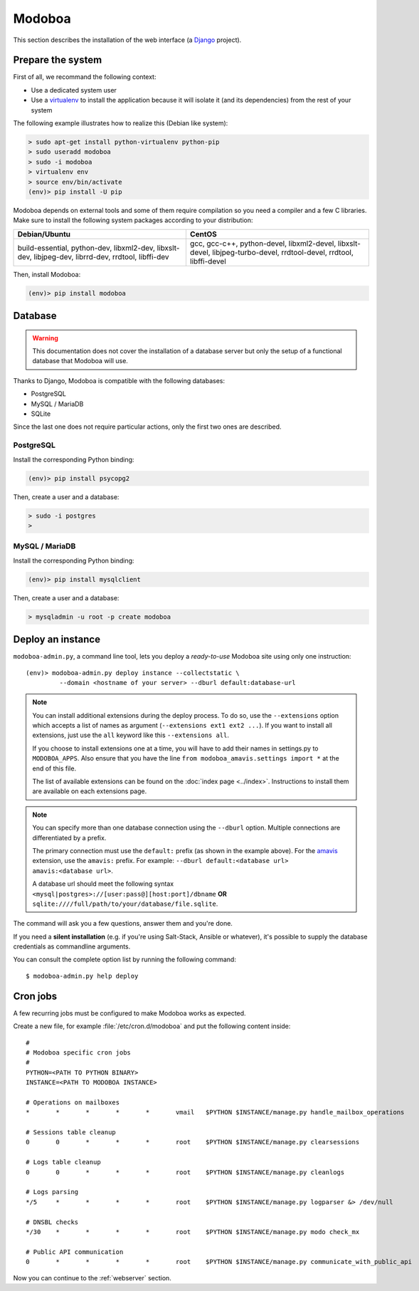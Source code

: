 .. _modoboa_manual_install:

#######
Modoboa
#######

This section describes the installation of the web interface (a
`Django <https://www.djangoproject.com/>`_ project).

Prepare the system
------------------

First of all, we recommand the following context:

* Use a dedicated system user
* Use a `virtualenv <http://www.virtualenv.org/en/latest/>`_ to
  install the application because it will isolate it (and its
  dependencies) from the rest of your system

The following example illustrates how to realize this (Debian like system):
  
.. sourcecode:: bash

  > sudo apt-get install python-virtualenv python-pip
  > sudo useradd modoboa
  > sudo -i modoboa
  > virtualenv env
  > source env/bin/activate
  (env)> pip install -U pip

Modoboa depends on external tools and some of them require compilation
so you need a compiler and a few C libraries. Make sure to install the
following system packages according to your distribution:

+------------------------------+------------------------------+
|Debian/Ubuntu                 |CentOS                        |
+==============================+==============================+
|build-essential, python-dev,  |gcc, gcc-c++, python-devel,   |
|libxml2-dev, libxslt-dev,     |libxml2-devel, libxslt-devel, |
|libjpeg-dev, librrd-dev,      |libjpeg-turbo-devel,          |
|rrdtool, libffi-dev           |rrdtool-devel, rrdtool,       |
|                              |libffi-devel                  |
+------------------------------+------------------------------+

Then, install Modoboa:

.. sourcecode:: bash

  (env)> pip install modoboa

.. _database:
  
Database
--------

.. warning::

   This documentation does not cover the installation of a database
   server but only the setup of a functional database that Modoboa
   will use.

Thanks to Django, Modoboa is compatible with the following databases:

* PostgreSQL
* MySQL / MariaDB
* SQLite    

Since the last one does not require particular actions, only the first
two ones are described.

PostgreSQL
**********

Install the corresponding Python binding:

.. sourcecode:: bash

  (env)> pip install psycopg2

Then, create a user and a database:

.. sourcecode:: bash

  > sudo -i postgres
  >

MySQL / MariaDB
***************

Install the corresponding Python binding:

.. sourcecode:: bash

  (env)> pip install mysqlclient

Then, create a user and a database:

.. sourcecode:: bash

  > mysqladmin -u root -p create modoboa

Deploy an instance
------------------

``modoboa-admin.py``, a command line tool, lets you deploy a
*ready-to-use* Modoboa site using only one instruction::

  (env)> modoboa-admin.py deploy instance --collectstatic \
           --domain <hostname of your server> --dburl default:database-url

.. note::

   You can install additional extensions during the deploy process. To
   do so, use the ``--extensions`` option which accepts a list of
   names as argument (``--extensions ext1 ext2 ...``). If you want to
   install all extensions, just use the ``all`` keyword like this
   ``--extensions all``.

   If you choose to install extensions one at a time, you will have to
   add their names in settings.py to ``MODOBOA_APPS``. Also ensure that
   you have the line ``from modoboa_amavis.settings import *`` at the
   end of this file.

   The list of available extensions can be found on the :doc:`index
   page <../index>`. Instructions to install them are available on
   each extensions page.

.. note::

   You can specify more than one database connection using the
   ``--dburl`` option. Multiple connections are differentiated by a
   prefix.

   The primary connection must use the ``default:`` prefix (as shown
   in the example above). For the `amavis
   <http://modoboa-amavis.readthedocs.org>`_ extension, use the
   ``amavis:`` prefix. For example: ``--dburl
   default:<database url> amavis:<database url>``.

   A database url should meet the following syntax
   ``<mysql|postgres>://[user:pass@][host:port]/dbname`` **OR**
   ``sqlite:////full/path/to/your/database/file.sqlite``.

The command will ask you a few questions, answer them and you're
done.

If you need a **silent installation** (e.g. if you're using
Salt-Stack, Ansible or whatever), it's possible to supply the database
credentials as commandline arguments.

You can consult the complete option list by running the following
command::

  $ modoboa-admin.py help deploy

Cron jobs
---------

A few recurring jobs must be configured to make Modoboa works as
expected.

Create a new file, for example :file:`/etc/cron.d/modoboa` and put the
following content inside::

  #
  # Modoboa specific cron jobs
  #
  PYTHON=<PATH TO PYTHON BINARY>
  INSTANCE=<PATH TO MODOBOA INSTANCE>

  # Operations on mailboxes
  *       *       *       *       *       vmail   $PYTHON $INSTANCE/manage.py handle_mailbox_operations

  # Sessions table cleanup
  0       0       *       *       *       root    $PYTHON $INSTANCE/manage.py clearsessions

  # Logs table cleanup
  0       0       *       *       *       root    $PYTHON $INSTANCE/manage.py cleanlogs

  # Logs parsing
  */5     *       *       *       *       root    $PYTHON $INSTANCE/manage.py logparser &> /dev/null

  # DNSBL checks
  */30    *       *       *       *       root    $PYTHON $INSTANCE/manage.py modo check_mx

  # Public API communication
  0       *       *       *       *       root    $PYTHON $INSTANCE/manage.py communicate_with_public_api


Now you can continue to the :ref:`webserver` section.
